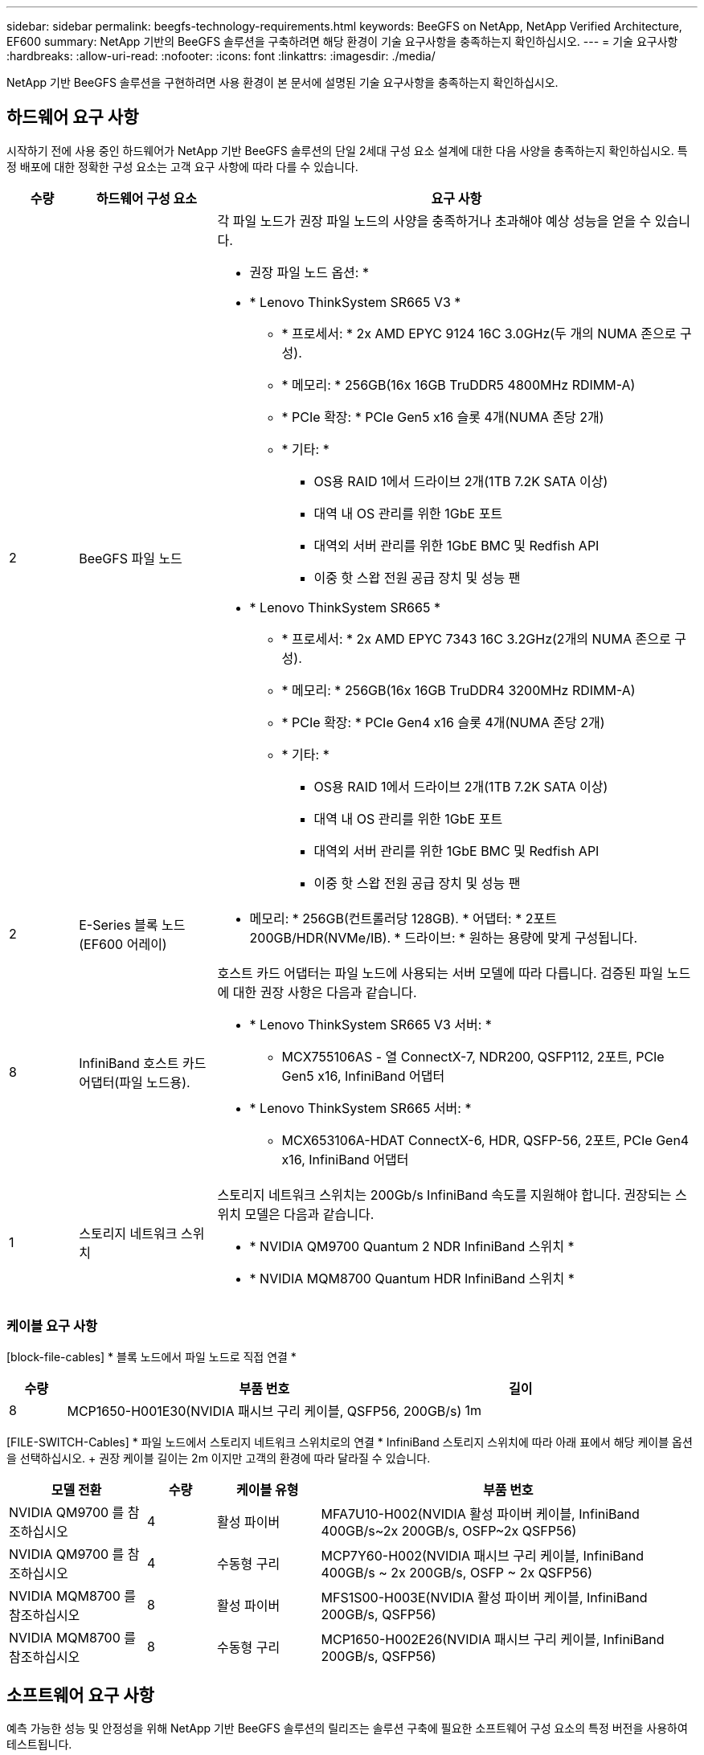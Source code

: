---
sidebar: sidebar 
permalink: beegfs-technology-requirements.html 
keywords: BeeGFS on NetApp, NetApp Verified Architecture, EF600 
summary: NetApp 기반의 BeeGFS 솔루션을 구축하려면 해당 환경이 기술 요구사항을 충족하는지 확인하십시오. 
---
= 기술 요구사항
:hardbreaks:
:allow-uri-read: 
:nofooter: 
:icons: font
:linkattrs: 
:imagesdir: ./media/


[role="lead"]
NetApp 기반 BeeGFS 솔루션을 구현하려면 사용 환경이 본 문서에 설명된 기술 요구사항을 충족하는지 확인하십시오.



== 하드웨어 요구 사항

시작하기 전에 사용 중인 하드웨어가 NetApp 기반 BeeGFS 솔루션의 단일 2세대 구성 요소 설계에 대한 다음 사양을 충족하는지 확인하십시오. 특정 배포에 대한 정확한 구성 요소는 고객 요구 사항에 따라 다를 수 있습니다.

[cols="10%,20%,70%"]
|===
| 수량 | 하드웨어 구성 요소 | 요구 사항 


 a| 
2
 a| 
[[beegfs-file-nodes]] BeeGFS 파일 노드
 a| 
각 파일 노드가 권장 파일 노드의 사양을 충족하거나 초과해야 예상 성능을 얻을 수 있습니다.

* 권장 파일 노드 옵션: *

* * Lenovo ThinkSystem SR665 V3 *
+
** * 프로세서: * 2x AMD EPYC 9124 16C 3.0GHz(두 개의 NUMA 존으로 구성).
** * 메모리: * 256GB(16x 16GB TruDDR5 4800MHz RDIMM-A)
** * PCIe 확장: * PCIe Gen5 x16 슬롯 4개(NUMA 존당 2개)
** * 기타: *
+
*** OS용 RAID 1에서 드라이브 2개(1TB 7.2K SATA 이상)
*** 대역 내 OS 관리를 위한 1GbE 포트
*** 대역외 서버 관리를 위한 1GbE BMC 및 Redfish API
*** 이중 핫 스왑 전원 공급 장치 및 성능 팬




* * Lenovo ThinkSystem SR665 *
+
** * 프로세서: * 2x AMD EPYC 7343 16C 3.2GHz(2개의 NUMA 존으로 구성).
** * 메모리: * 256GB(16x 16GB TruDDR4 3200MHz RDIMM-A)
** * PCIe 확장: * PCIe Gen4 x16 슬롯 4개(NUMA 존당 2개)
** * 기타: *
+
*** OS용 RAID 1에서 드라이브 2개(1TB 7.2K SATA 이상)
*** 대역 내 OS 관리를 위한 1GbE 포트
*** 대역외 서버 관리를 위한 1GbE BMC 및 Redfish API
*** 이중 핫 스왑 전원 공급 장치 및 성능 팬








| 2 | [[eseries-block-nodes]] E-Series 블록 노드(EF600 어레이)  a| 
* 메모리: * 256GB(컨트롤러당 128GB). * 어댑터: * 2포트 200GB/HDR(NVMe/IB). * 드라이브: * 원하는 용량에 맞게 구성됩니다.



| 8 | [[InfiniBand-Adapters]] InfiniBand 호스트 카드 어댑터(파일 노드용).  a| 
호스트 카드 어댑터는 파일 노드에 사용되는 서버 모델에 따라 다릅니다. 검증된 파일 노드에 대한 권장 사항은 다음과 같습니다.

* * Lenovo ThinkSystem SR665 V3 서버: *
+
** MCX755106AS - 열 ConnectX-7, NDR200, QSFP112, 2포트, PCIe Gen5 x16, InfiniBand 어댑터


* * Lenovo ThinkSystem SR665 서버: *
+
** MCX653106A-HDAT ConnectX-6, HDR, QSFP-56, 2포트, PCIe Gen4 x16, InfiniBand 어댑터






| 1 | 스토리지 네트워크 스위치  a| 
스토리지 네트워크 스위치는 200Gb/s InfiniBand 속도를 지원해야 합니다. 권장되는 스위치 모델은 다음과 같습니다.

* * NVIDIA QM9700 Quantum 2 NDR InfiniBand 스위치 *
* * NVIDIA MQM8700 Quantum HDR InfiniBand 스위치 *


|===


=== 케이블 요구 사항

[block-file-cables] * 블록 노드에서 파일 노드로 직접 연결 *

[cols="10%,70%,20%"]
|===
| 수량 | 부품 번호 | 길이 


| 8 | MCP1650-H001E30(NVIDIA 패시브 구리 케이블, QSFP56, 200GB/s) | 1m 
|===
[FILE-SWITCH-Cables] * 파일 노드에서 스토리지 네트워크 스위치로의 연결 * InfiniBand 스토리지 스위치에 따라 아래 표에서 해당 케이블 옵션을 선택하십시오. + 권장 케이블 길이는 2m 이지만 고객의 환경에 따라 달라질 수 있습니다.

[cols="20%,10%,15%,55%"]
|===
| 모델 전환 | 수량 | 케이블 유형 | 부품 번호 


| NVIDIA QM9700 를 참조하십시오 | 4 | 활성 파이버 | MFA7U10-H002(NVIDIA 활성 파이버 케이블, InfiniBand 400GB/s~2x 200GB/s, OSFP~2x QSFP56) 


| NVIDIA QM9700 를 참조하십시오 | 4 | 수동형 구리 | MCP7Y60-H002(NVIDIA 패시브 구리 케이블, InfiniBand 400GB/s ~ 2x 200GB/s, OSFP ~ 2x QSFP56) 


| NVIDIA MQM8700 를 참조하십시오 | 8 | 활성 파이버 | MFS1S00-H003E(NVIDIA 활성 파이버 케이블, InfiniBand 200GB/s, QSFP56) 


| NVIDIA MQM8700 를 참조하십시오 | 8 | 수동형 구리 | MCP1650-H002E26(NVIDIA 패시브 구리 케이블, InfiniBand 200GB/s, QSFP56) 
|===


== 소프트웨어 요구 사항

예측 가능한 성능 및 안정성을 위해 NetApp 기반 BeeGFS 솔루션의 릴리즈는 솔루션 구축에 필요한 소프트웨어 구성 요소의 특정 버전을 사용하여 테스트됩니다.



=== 파일 노드 요구 사항

[cols="20%,80%"]
|===
| 소프트웨어 | 버전 


 a| 
RedHat Enterprise Linux
 a| 
RedHat 9.3 서버의 물리적 및 고가용성(2 소켓).


IMPORTANT: 파일 노드에는 유효한 RedHat Enterprise Linux Server 서브스크립션과 Red Hat Enterprise Linux 고가용성 애드온이 필요합니다.



| Linux 커널 | 5.14.0-362.24.1.el9_3.x86_64 


| InfiniBand/RDMA 드라이버 | MLNX_OFED_Linux-23.10-3.2.2.0-LTS 


 a| 
HCA 펌웨어
 a| 
* ConnectX-7 HCA 펌웨어 * FW:28.39.1002+PXE:3.7.0201+UEFI:14.32.0012

* ConnectX-6 HCA 펌웨어 * FW:20.31.1014 + PXE:3.6.0403 + UEFI:14.24.0013

|===


=== EF600 블록 노드 요구사항

[cols="20%,80%"]
|===
| 소프트웨어 | 버전 


| SANtricity OS를 참조하십시오 | 11.80.0 


| NVSRAM | N6000-880834-D08.DLP 


| 드라이브 펌웨어 | 사용 중인 드라이브 모델에 대한 최신 버전입니다. 
|===


=== 소프트웨어 배포 요구 사항

다음 표에는 Ansible 기반 BeeGFS 구축의 일부로 자동 구축되는 소프트웨어 요구사항이 나와 있습니다.

[cols="20%,80%"]
|===
| 소프트웨어 | 버전 


| BeeGFS | 7.4.4 


| Corosync 를 참조하십시오 | 3.1.5-4 


| 심장박동기 | 2.1.4-5 


| OpenSM을 참조하십시오  a| 
OpenSM-5.17.2(MLNX_OFED_Linux-23.10-3.2.2.0-LTS에서)

|===


=== Ansible 제어 노드 요구사항

NetApp 기반 BeeGFS 솔루션은 Ansible 제어 노드에서 구축 및 관리됩니다. 자세한 내용은 를 참조하십시오 https://docs.ansible.com/ansible/latest/network/getting_started/basic_concepts.html["Ansible 설명서"^].

다음 표에 나와 있는 소프트웨어 요구사항은 아래 나열된 NetApp BeeGFS Ansible 컬렉션 버전과 관련이 있습니다.

[cols="30%,70%"]
|===
| 소프트웨어 | 버전 


| Ansible | PIP:Ansible-6.0.0 및 Ansible-CORE>=2.13.0을 통해 설치한 경우 6.x 


| 파이썬 | 3.9(이상) 


| 추가 Python 패키지 | 암호화 - 43.0.0, netaddr-1.3.0, ipaddr-2.2.0 


| NetApp E-Series BeeGFS Ansible 컬렉션 | 3.2.0 
|===